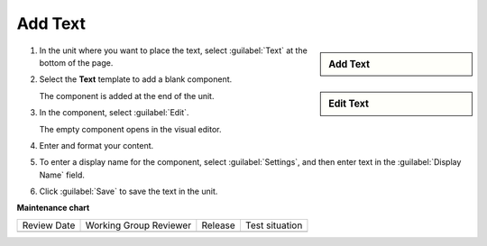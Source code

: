 .. _Add Text:

########
Add Text
########

.. START ADD TEXT

.. sidebar:: Add Text

   .. thumbnail:: /_images/Educators_add_text.png

.. sidebar:: Edit Text

   .. thumbnail:: /_images/Educators_edit_text.png

#. In the unit where you want to place the text, select :guilabel:`Text` at the bottom of the page.

#. Select the **Text** template to add a blank component.

   The component is added at the end of the unit.

#. In the component, select :guilabel:`Edit`.

   The empty component opens in the visual editor.

#. Enter and format your content.

#. To enter a display name for the component, select :guilabel:`Settings`, and then enter text in the :guilabel:`Display Name` field.

#. Click :guilabel:`Save` to save the text in the unit.

.. END ADD TEXT


.. seealso::
 
 :ref:`Work with HTML code` (how-to)

 :ref:`Working with Text Components` (reference)

 :ref:`Create a Text Component` (how-to)

 :ref:`Add Link to Website Course Unit or File` (how-to)

 :ref:`Add an Image to a Text Component` (how-to)

 :ref:`Full Screen Image` (reference)

 :ref:`Paste without Formatting in a Text Component` (how-to)


**Maintenance chart**

+--------------+-------------------------------+----------------+--------------------------------+
| Review Date  | Working Group Reviewer        |   Release      |Test situation                  |
+--------------+-------------------------------+----------------+--------------------------------+
|              |                               |                |                                |
+--------------+-------------------------------+----------------+--------------------------------+
